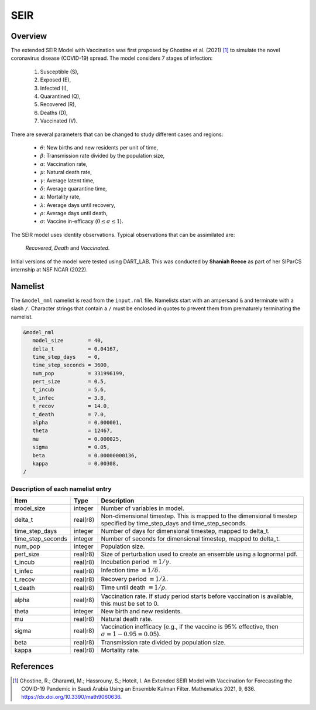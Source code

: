 SEIR
====

Overview
--------

The extended SEIR Model with Vaccination was first proposed by Ghostine et al. (2021) [1]_
to simulate the novel coronavirus disease (COVID-19) spread. The model considers 7
stages of infection:

  1. Susceptible (S),
  2. Exposed (E),
  3. Infected (I),
  4. Quarantined (Q),
  5. Recovered (R),
  6. Deaths (D),
  7. Vaccinated (V).

There are several parameters that can be changed to study different cases and regions:

  - :math:`\theta`: New births and new residents per unit of time,
  - :math:`\beta`: Transmission rate divided by the population size,
  - :math:`\alpha`: Vaccination rate,
  - :math:`\mu`: Natural death rate,
  - :math:`\gamma`: Average latent time,
  - :math:`\delta`: Average quarantine time,
  - :math:`\kappa`: Mortality rate, 
  - :math:`\lambda`: Average days until recovery, 
  - :math:`\rho`: Average days until death,
  - :math:`\sigma`: Vaccine in-efficacy (:math:`0 \leq \sigma \leq 1`).

The SEIR model uses identity observations. Typical observations that can be assimilated
are:
 
  *Recovered*, *Death* and *Vaccinated*. 


Initial versions of the model were tested using DART_LAB. This was conducted by  
**Shaniah Reece** as part of her SIParCS internship at NSF NCAR (2022).

Namelist
--------

The ``&model_nml`` namelist is read from the ``input.nml`` file. Namelists
start with an ampersand ``&`` and terminate with a slash ``/``. Character
strings that contain a ``/`` must be enclosed in quotes to prevent them from
prematurely terminating the namelist.

.. code-block:: fortran

  &model_nml
     model_size        = 40,
     delta_t           = 0.04167,
     time_step_days    = 0,
     time_step_seconds = 3600,
     num_pop           = 331996199,
     pert_size         = 0.5, 
     t_incub           = 5.6,
     t_infec           = 3.8,
     t_recov           = 14.0,
     t_death           = 7.0,
     alpha             = 0.000001,
     theta             = 12467,
     mu                = 0.000025,
     sigma             = 0.05,
     beta              = 0.00000000136,
     kappa             = 0.00308,
  /

Description of each namelist entry
~~~~~~~~~~~~~~~~~~~~~~~~~~~~~~~~~~

+-------------------+----------+-------------------------------------------+
| Item              | Type     | Description                               |      
+===================+==========+===========================================+
| model_size        | integer  | Number of variables in model.             |   
+-------------------+----------+-------------------------------------------+
| delta_t           | real(r8) | Non-dimensional timestep. This is         |
|                   |          | mapped to the dimensional timestep        |
|                   |          | specified by time_step_days and           |
|                   |          | time_step_seconds.                        |
+-------------------+----------+-------------------------------------------+
| time_step_days    | integer  | Number of days for dimensional            |
|                   |          | timestep, mapped to delta_t.              |
+-------------------+----------+-------------------------------------------+
| time_step_seconds | integer  | Number of seconds for dimensional         |
|                   |          | timestep, mapped to delta_t.              |
+-------------------+----------+-------------------------------------------+
| num_pop           | integer  | Population size.                          |   
+-------------------+----------+-------------------------------------------+
| pert_size         | real(r8) | Size of perturbation used to create       |
|                   |          | an ensemble using a lognormal pdf.        |  
+-------------------+----------+-------------------------------------------+
| t_incub           | real(r8) | Incubation period                         |
|                   |          | :math:`\equiv 1/\gamma`.                  |  
+-------------------+----------+-------------------------------------------+
| t_infec           | real(r8) | Infection time                            |   
|                   |          | :math:`\equiv 1/\delta`.                  | 
+-------------------+----------+-------------------------------------------+  
| t_recov           | real(r8) | Recovery period                           |   
|                   |          | :math:`\equiv 1/\lambda`.                 | 
+-------------------+----------+-------------------------------------------+
| t_death           | real(r8) | Time until death                          |   
|                   |          | :math:`\equiv 1/\rho`.                    | 
+-------------------+----------+-------------------------------------------+  
| alpha             | real(r8) | Vaccination rate. If study period         |
|                   |          | starts before vaccination is              | 
|                   |          | available, this must be set to 0.         | 
+-------------------+----------+-------------------------------------------+  
| theta             | integer  | New birth and new residents.              |   
+-------------------+----------+-------------------------------------------+  
| mu                | real(r8) | Natural death rate.                       |   
+-------------------+----------+-------------------------------------------+ 
| sigma             | real(r8) | Vaccination inefficacy (e.g., if the      |
|                   |          | vaccine is 95% effective, then            |
|                   |          | :math:`\sigma = 1-0.95 = 0.05`).          |   
+-------------------+----------+-------------------------------------------+
| beta              | real(r8) | Transmission rate divided by population   |
|                   |          | size.                                     |
+-------------------+----------+-------------------------------------------+ 
| kappa             | real(r8) | Mortality rate.                           |   
+-------------------+----------+-------------------------------------------+ 
  
References
----------

.. [1] Ghostine, R.; Gharamti, M.; Hassrouny, S.; Hoteit, I. An Extended SEIR Model with Vaccination for Forecasting the COVID-19 Pandemic in Saudi Arabia Using an Ensemble Kalman Filter. Mathematics 2021, 9, 636. https://dx.doi.org/10.3390/math9060636.
